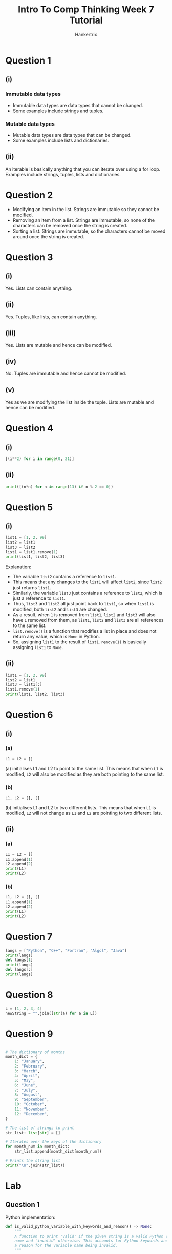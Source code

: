 #+TITLE: Intro To Comp Thinking Week 7 Tutorial
#+AUTHOR: Hankertrix
#+STARTUP: showeverything
#+OPTIONS: toc:2

* Question 1

** (i)

*** Immutable data types
- Immutable data types are data types that cannot be changed.
- Some examples include strings and tuples.

*** Mutable data types
- Mutable data types are data types that can be changed.
- Some examples include lists and dictionaries.

** (ii)
An iterable is basically anything that you can iterate over using a for loop. Examples include strings, tuples, lists and dictionaries.


* Question 2
- Modifying an item in the list. Strings are immutable so they cannot be modified.
- Removing an item from a list. Strings are immutable, so none of the characters can be removed once the string is created.
- Sorting a list. Strings are immutable, so the characters cannot be moved around once the string is created.


* Question 3

** (i)
Yes. Lists can contain anything.

** (ii)
Yes. Tuples, like lists, can contain anything.

** (iii)
Yes. Lists are mutable and hence can be modified.

** (iv)
No. Tuples are immutable and hence cannot be modified.

** (v)
Yes as we are modifying the list inside the tuple. Lists are mutable and hence can be modified.


* Question 4

** (i)
#+begin_src python
[(i**2) for i in range(0, 21)]
#+end_src

** (ii)
#+begin_src python :results output
print([(n*n) for n in range(13) if n % 2 == 0])
#+end_src

#+RESULTS:
: [0, 4, 16, 36, 64, 100, 144]


* Question 5

** (i)
#+begin_src python :results output
list1 = [1, 2, 99]
list2 = list1
list3 = list2
list1 = list1.remove(1)
print(list1, list2, list3)
#+end_src

#+RESULTS:
: None [2, 99] [2, 99]

Explanation:
- The variable ~list2~ contains a reference to ~list1~.
- This means that any changes to the ~list1~ will affect ~list2~, since ~list2~ just returns ~list1~.
- Similarly, the variable ~list3~ just contains a reference to ~list2~, which is just a reference to ~list1~.
- Thus, ~list3~ and ~list2~ all just point back to ~list1~, so when ~list1~ is modified, both ~list2~ and ~list3~ are changed.
- As a result, when ~1~ is removed from ~list1~, ~list2~ and ~list3~ will also have ~1~ removed from them, as ~list1~, ~list2~ and ~list3~ are all references to the same list.
- ~list.remove()~ is a function that modifies a list in place and does not return any value, which is ~None~ in Python.
- So, assigning ~list1~ to the result of ~list1.remove(1)~ is basically assigning ~list1~ to ~None~.


** (ii)
#+begin_src python :results output
list1 = [1, 2, 99]
list2 = list1
list3 = list1[:]
list1.remove(1)
print(list1, list2, list3)
#+end_src

#+RESULTS:
: [2, 99] [2, 99] [1, 2, 99]


* Question 6

** (i)

*** (a)
#+begin_src python :results output
L1 = L2 = []
#+end_src

(a) initialises L1 and L2 to point to the same list. This means that when ~L1~ is modified, ~L2~ will also be modified as they are both pointing to the same list.

*** (b)
#+begin_src python :results output
L1, L2 = [], []
#+end_src

(b) initialises L1 and L2 to two different lists. This means that when ~L1~ is modified, ~L2~ will not change as ~L1~ and ~L2~ are pointing to two different lists.


** (ii)

*** (a)
#+begin_src python :results output
L1 = L2 = []
L1.append(1)
L2.append(2)
print(L1)
print(L2)
#+end_src

#+RESULTS:
: [1, 2]
: [1, 2]

*** (b)
#+begin_src python :results output
L1, L2 = [], []
L1.append(1)
L2.append(2)
print(L1)
print(L2)
#+end_src

#+RESULTS:
: [1]
: [2]


* Question 7
#+begin_src python :results output
langs = ["Python", "C++", "Fortran", "Algol", "Java"]
print(langs)
del langs[1]
print(langs)
del langs[:]
print(langs)
#+end_src

#+RESULTS:
: ['Python', 'C++', 'Fortran', 'Algol', 'Java']
: ['Python', 'Fortran', 'Algol', 'Java']
: []


* Question 8
#+begin_src python
L = [1, 2, 3, 4]
newString = "".join([str(a) for a in L])
#+end_src


* Question 9
#+begin_src python :results output

# The dictionary of months
month_dict = {
    1: "January",
    2: "February",
    3: "March",
    4: "April",
    5: "May",
    6: "June",
    7: "July",
    8: "August",
    9: "September",
    10: "October",
    11: "November",
    12: "December",
}

# The list of strings to print
str_list: list[str] = []

# Iterates over the keys of the dictionary
for month_num in month_dict:
    str_list.append(month_dict[month_num])

# Prints the string list
print("\n".join(str_list))
#+end_src

#+RESULTS:
#+begin_example
January
February
March
April
May
June
July
August
September
October
November
December
#+end_example


* Lab

** Question 1
Python implementation:
#+begin_src python
def is_valid_python_variable_with_keywords_and_reason() -> None:
    """
    A function to print 'valid' if the given string is a valid Python variable
    name and 'invalid' otherwise. This accounts for Python keywords and gives
    a reason for the variable name being invalid.
    """

    # Gets the user's input and strips it
    user_input = input("Please enter a variable name: ").strip()

    # If the user's input is empty, print "Invalid" and exit the function
    if len(user_input) == 0:
        return print("Invalid. Reason: Empty string.")

    # The set of Python keywords
    python_keywords = {
        "and",
        "as",
        "assert",
        "break",
        "class",
        "continue",
        "def",
        "del",
        "elif",
        "else",
        "except",
        "False",
        "finally",
        "for",
        "from",
        "global",
        "if",
        "import",
        "in",
        "is",
        "lambda",
        "None",
        "nonlocal",
        "not",
        "or",
        "pass",
        "raise",
        "return",
        "True",
        "try",
        "while",
        "with",
        "yield",
    }

    # If the user's input is a keyword, print "Invalid" and exit the function
    if user_input in python_keywords:
        return print("Invalid. Reason: The name is a Python keyword.")

    # The list of ordinals for the numbers
    number_ordinals = [i for i in range(ord("0"), ord("9") + 1)]

    # The list of ordinals for the alphabets
    alphabet_ordinals = [i for i in range(ord("A"), ord("z") + 1)]

    # The set containing the ordinals of all the accepted characters
    # for a Python variable
    valid_char_ordinals = set(number_ordinals + alphabet_ordinals + [ord("_")])

    # If the first character of the string is a digit,
    # print "Invalid" and the reason and exit the function
    if user_input[0].isdigit():
        return print(
            "Invalid. Reason: Python variables cannot start with numbers."
        )

    # Otherwise, iterate over the string
    for char in user_input:

        # If the ordinal of the character isn't in the set of valid characters,
        # print "Invalid" and the reason and exit the function
        if ord(char) not in valid_char_ordinals:
            return print(
                f"Invalid. Reason: {char} is not allowed in "
                "Python variable names."
            )

    # Print "Valid"
    print("Valid")
#+end_src

Rust implementation:
#+begin_src rust
use std::io::Write;


// A function to print 'valid' if the given string is a valid Python variable
// name and 'invalid' otherwise. This accounts for Python keywords and gives
// a reason for the variable name being invalid.
fn is_valid_python_variable_with_keywords_and_reason() {

    // Initialise the string to store the user's input
    let mut input = String::new();

    // Prints the prompt
    print!("Please enter a variable name: ");

    // Flush the stdout
    std::io::stdout().flush().unwrap();

    // Read the user's input to the input variable
    match std::io::stdin().read_line(&mut input) {
        Ok(_number_of_bytes) => (),
        Err(error) => println!("Error: {error}")
    }

    // Trims the user input
    let user_input = input.trim();

    // If the user's input is empty, print "Invalid" and exit the function
    if user_input.len() == 0 {
        return println!("Invalid. Reason: Empty string.");
    }

    // The set of Python keywords
    let python_keywords = std::collections::HashSet::from([
        "and",
        "as",
        "assert",
        "break",
        "class",
        "continue",
        "def",
        "del",
        "elif",
        "else",
        "except",
        "False",
        "finally",
        "for",
        "from",
        "global",
        "if",
        "import",
        "in",
        "is",
        "lambda",
        "None",
        "nonlocal",
        "not",
        "or",
        "pass",
        "raise",
        "return",
        "True",
        "try",
        "while",
        "with",
        "yield",
    ]);

    // If the user's input is a keyword, print "Invalid" and the reason
    // and exit the function
    if python_keywords.contains(user_input) {
        return println!("Invalid. Reason: The name is a Python keyword.")
    }

    // The list of ordinals for the numbers
    let mut number_ordinals: Vec<u8> = (('0' as u8)..=('9' as u8)).collect();

    // The list of ordinals for the alphabets
    let mut alphabet_ordinals: Vec<u8> = (('A' as u8)..=('z' as u8)).collect();

    // Append the number ordinals to the alphabet ones
    alphabet_ordinals.append(&mut number_ordinals);

    // Add the ordinal for the underscore to the list of ordinals
    alphabet_ordinals.push('_' as u8);

    // Create a set containing the ordinals of all the accepted characters
    let valid_char_ordinals = std::collections::HashSet::<u8>::from_iter(
        alphabet_ordinals
    );

    // Gets the first character of the user's input
    let first_char = user_input.chars().nth(0).unwrap();

    // If the first character of the string is a digit
    // print "Invalid" and the reason and exit the function
    if first_char.is_digit(10) {
        return println!(
            "Invalid. Reason: Python variables cannot start with numbers."
        );
    }

    // Otherwise, iterate over the string
    for char in user_input.chars() {

        // If the ordinal of the character isn't
        // in the set of valid characters,
        // print "Invalid" and exit the function
        if !valid_char_ordinals.contains(&(char as u8)) {
            return println!(
                "Invalid. Reason: {char} is not allowed in Python variable names."
            );
        }
    }

    // Print "Valid"
    println!("Valid");
}
#+end_src


** Question 2
Python implementation:
#+begin_src python
def print_list_of_numbers_as_matrix(list_of_list: list[list[float]]) -> None:
    """
    Function to print a list of list as a matrix.
    It also prints its transpose.
    """

    # The list of strings to print for the matrix
    matrix_str_list: list[str] = []

    # The list of strings to print for the matrix transpose
    transpose_str_list: list[str] = ["" for i in range(len(list_of_list))]

    # Iterates over the list
    for row in list_of_list:

        # The list of strings for the row
        row_str_list: list[str] = []

        # Iterates over the numbers in the row
        for index, number in enumerate(row):

            # Add the number to the list of strings for the row
            row_str_list.append(str(number))

            # Add the number to the transpose at the index
            transpose_str_list[index] += f"{str(number)} "

        # Add the row to the matrix string list joined by spaces
        matrix_str_list.append(" ".join(row_str_list))

    # Prints the matrix
    print("\n".join(matrix_str_list))

    # Print a new line
    print()

    # Print the transpose
    print("\n".join(string.strip() for string in transpose_str_list))
#+end_src

Rust implementation:
#+begin_src rust

// Function to print a list of list as a matrix
// It also prints its transpose
fn print_list_of_numbers_as_matrix(list_of_list: Vec<Vec<i32>>) {

    // THe list of strings to print for the matrix
    let mut matrix_str_list: Vec<String> = vec![];

    // The list of strings to print for the matrix transpose
    let mut transpose_str_list: Vec<Vec<String>> = (0..list_of_list.len())
        .map(|_| vec![])
        .collect();

    // Iterates over the list
    for row in list_of_list {

        // Initialise the list of strings for the row
        let mut row_str_list: Vec<String> = vec![];

        // Iterates over the numbers in the row
        for (index, number) in row.iter().enumerate() {

            // Add the number to the list of strings for the row
            row_str_list.push(number.to_string());

            // Add the number to the transpose at the index
            transpose_str_list[index].push(number.to_string());
        }

        // Add the row to the matrix string list joined by spaces
        matrix_str_list.push(row_str_list.join(" "));
    }

    // Prints the matrix
    println!("{}", matrix_str_list.join("\n"));

    // Prints a new line
    println!();

    // Print the transpose
    println!(
        "{}",
        transpose_str_list
            .iter()
            .map(|row| row.join(" "))
            .collect::<Vec<String>>()
            .join("\n")
    );
}
#+end_src

** Question 3
Python implementation:
#+begin_src python
def convert_date_to_list(short_date: str) -> list[int]:
    "Function to convert a date 'dd/mm/yyyy' to a list [dd, mm, yyyy]"
    return [int(date_part) for date_part in short_date.split("/")]
#+end_src

Rust implementation:
#+begin_src rust

// Function to convert a date 'dd/mm/yyyy' to a list [dd, mm, yyyy]
fn convert_date_to_list(short_date: &str) -> Vec<i32> {
    return short_date.split("/")
        .map(|date_part| date_part.parse::<i32>().unwrap())
        .collect();
}
#+end_src


** Question 4
Python implementation:
#+begin_src python
def print_long_date(short_date: str) -> None:
    """
    Function to print the long date format 'dd Month, yyyy' from the
    short date format 'dd/mm/yyyy'
    """

    # The month dictionary
    month_dict = {
        1: "January",
        2: "February",
        3: "March",
        4: "April",
        5: "May",
        6: "June",
        7: "July",
        8: "August",
        9: "September",
        10: "October",
        11: "November",
        12: "December",
    }

    # Convert the date to a list and grab the date, month and year
    date, month, year = [int(date_part) for date_part in short_date.split("/")]

    # Gets the long month from the month
    long_month = month_dict[month]

    # Prints the date in the long date format
    print(f"{date} {long_month}, {year}")
#+end_src

Rust implementation:
#+begin_src rust

// Function to print the long date format 'dd Month, yyyy'
// from the short date format 'dd/mm/yyyy'
fn print_long_date(short_date: &str) {

    // The month dictionary
    let month_dict = std::collections::HashMap::from([
        (1, "January"),
        (2, "February"),
        (3, "March"),
        (4, "April"),
        (5, "May"),
        (6, "June"),
        (7, "July"),
        (8, "August"),
        (9, "September"),
        (10, "October"),
        (11, "November"),
        (12, "December"),
    ]);

    // Convert the date to a list and grab the date list
    let date_list = short_date.split("/")
        .map(|date_part| date_part.parse::<i32>().unwrap())
        .collect::<Vec<i32>>();

    // Gets the date, month and year from the date list
    let (date, month, year) = (date_list[0], date_list[1], date_list[2]);

    // Gets the long month from the month
    let long_month = month_dict.get(&month).unwrap();

    // Prints the date in the long date format
    println!("{date} {long_month}, {year}");
}
#+end_src

** Question 5

*** (i)
Python implementation:
#+begin_src python
def add_two_vectors(vec_1: list[float], vec_2: list[float]) -> list[float]:
    "Function to add two vectors together"

    # Returns the sum of the two vectors
    return [vec_1[i] + vec_2[i] for i in range(len(vec_1))]
#+end_src

Rust implementation:
#+begin_src rust

// Function to add two vectors together
fn add_two_vectors(vec_1: Vec<i32>, vec_2: Vec<i32>) -> Vec<i32> {

    // Returns the sum of the two vectors
    vec_1.iter().enumerate()
        .map(|(index, value)| value + vec_2[index])
        .collect()
}
#+end_src

*** (ii)
Python implementation:
#+begin_src python
def dot_product_vec(vec_1: list[float], vec_2: list[float]) -> float:
    "Function to get the dot product of two vectors"

    # Returns the dot product of the two vectors
    return sum(vec_1[i] * vec_2[i] for i in range(len(vec_1)))
#+end_src

Rust implementation:
#+begin_src rust

// Function to get the dot product of two vectors
fn dot_product_vec(vec_1: Vec<i32>, vec_2: Vec<i32>) -> i32 {

    // Returns the dot product of the two vectors
    vec_1.iter().enumerate()
        .map(|(index, value)| value * vec_2[index])
        .sum()
}
#+end_src

** Question 6

*** (i)
Python implementation:
#+begin_src python
import re

# The regex to match all the punctuation marks
punctuation_regex = re.compile(r"[.,?!;:'\"()\[\]{}-]")


def print_words_of_a_given_input() -> None:
    "Function to print all the words in a given input, separated by new lines"

    # Gets the user's input
    user_input = input("Please enter a sentence: ").strip()

    # Replace all the punctuation marks with a space
    user_input = re.sub(punctuation_regex, " ", user_input)

    # Splits the string using spaces
    splitted_string = user_input.split()

    # Print all the words joined by new lines
    print("\n".join(splitted_string))
#+end_src

Rust implementation:
#+begin_src rust
use std::io::Write;
use regex::Regex;


// Function to print all the words in a given input, separated by new lines
fn print_words_of_a_given_input() {

    // Initialise the string to store the user's input
    let mut input = String::new();

    // Prints the prompt
    print!("Please enter a sentence: ");

    // Flush the stdout
    std::io::stdout().flush().unwrap();

    // Read the user's input to the input variable
    match std::io::stdin().read_line(&mut input) {
        Ok(_number_of_bytes) => (),
        Err(error) => println!("Error: {error}")
    }

    // Trims the user input
    let user_input = input.trim();

    // The punctuation regex to find all the punctuation characters
    let punctuation_regex = Regex::new(r#"[.,?!;:'"()\[\]{}-]"#).unwrap();

    // Replace all the punctuations marks with a space
    let processed_input = punctuation_regex.replace_all(user_input, " ");

    // Iterates over all the words in the string split using spaces
    // and filter out all the empty strings
    for word in processed_input
        .split(" ")
            .filter(|string| !string.is_empty()) {

        // Print the word
        println!("{word}");
    }
}
#+end_src

*** (ii)
Python implementation:
#+begin_src python
def print_words_of_a_given_input_no_split() -> None:
    """
    Function to print all the words in a given input, separated by new lines,
    but this time without using the str.split function.
    """

    # The set of all punctuation
    punctuation_set = set(".,?!;:'\"()[]{}-")

    # Gets the user's input
    user_input = input("Please enter a sentence: ").strip()

    # Gets the length of the user's input
    input_len = len(user_input)

    # The list of words to print
    word_list: list[str] = []

    # The variable to store the position of the last word
    previous_word_index = 0

    # Iterates over the characters in the input
    for index, char in enumerate(user_input):

        # If the character is punctuation or a space
        if char.isspace() or char in punctuation_set:

            # Gets the word
            word = user_input[previous_word_index:index]

            # Adds the word to the list of words
            # if the word isn't an empty string
            word_list.append(word.strip()) if len(word) > 0 else None

            # Update the previous word index to the current index + 1
            # if the index is less than the length of the input
            previous_word_index = (index + 1
                                   if index + 1 < input_len
                                   else input_len - 1)

    # Adds the last word to the list
    word_list.append(user_input[previous_word_index:])

    # Print the list of words joined with a new line character
    print("\n".join(word_list))
#+end_src

Rust implementation:
#+begin_src rust
use std::io::Write;


// Function to print all the words in a given input, separated by new lines,
// but this time without using the str.split function
fn print_words_of_a_given_input_no_split() {

    // The set of all punctuation
    let punctuation_set: std::collections::HashSet<char> =
        std::collections::HashSet::from_iter(
        ".,?!;:'\"()[]{}-".chars()
    );

    // Initialise the string to store the user's input
    let mut input = String::new();

    // Prints the prompt
    print!("Please enter a sentence: ");

    // Flush the stdout
    std::io::stdout().flush().unwrap();

    // Read the user's input to the input variable
    match std::io::stdin().read_line(&mut input) {
        Ok(_number_of_bytes) => (),
        Err(error) => println!("Error: {error}")
    }

    // Trims the user input
    let user_input = input.trim();

    // Get the length of the user's input
    let input_len = user_input.len();

    // The list of words to print
    let mut word_list: Vec<String> = vec![];

    // The variable to store the position of the last word
    let mut previous_word_index = 0;

    // Iterates over the characters in the input
    for (index, char) in user_input.chars().enumerate() {

        // If the character is punctuation or space
        if char.is_whitespace() || punctuation_set.contains(&char) {

            // Gets the word
            let word = &user_input[previous_word_index..index];

            // Adds the word to the list of words
            // if the word isn't an empty string
            if word.len() > 0 {
                word_list.push(word.trim().to_string())
            } else {};

            // Update the previous word index to the current index + 1
            // if the index is less than the length of the input
            previous_word_index = if index + 1 < input_len {
                index + 1
            } else { input_len - 1 };
        }
    }

    // Add the last word to the list
    word_list.push(
        user_input.chars().collect::<Vec<_>>()[previous_word_index..]
            .iter()
            .collect()
    );

    // Print the list of words joined with a new line character
    println!("{}", word_list.join("\n"));
}
#+end_src

